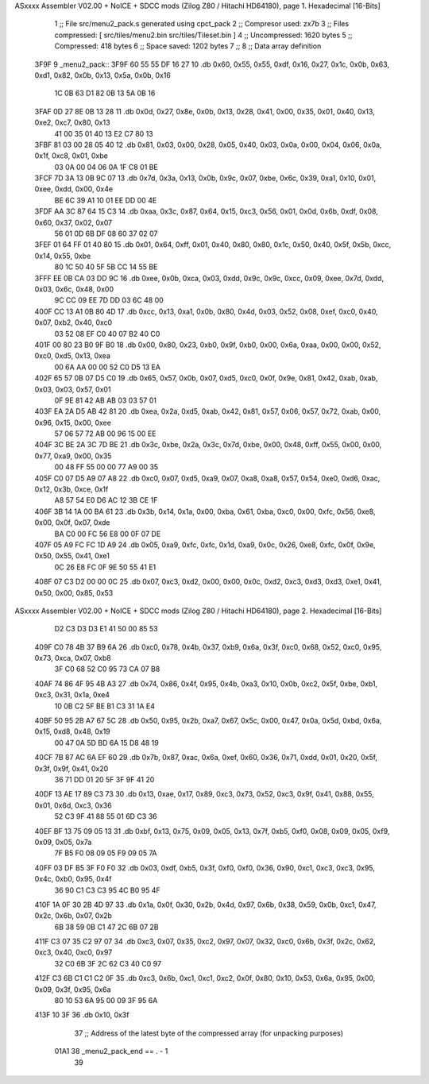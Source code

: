 ASxxxx Assembler V02.00 + NoICE + SDCC mods  (Zilog Z80 / Hitachi HD64180), page 1.
Hexadecimal [16-Bits]



                              1 ;; File src/menu2_pack.s generated using cpct_pack
                              2 ;; Compresor used: zx7b
                              3 ;; Files compressed: [ src/tiles/menu2.bin src/tiles/Tileset.bin ]
                              4 ;; Uncompressed:     1620 bytes
                              5 ;; Compressed:       418 bytes
                              6 ;; Space saved:      1202 bytes
                              7 ;;
                              8 ;; Data array definition
   3F9F                       9 _menu2_pack::
   3F9F 60 55 55 DF 16 27    10    .db  0x60, 0x55, 0x55, 0xdf, 0x16, 0x27, 0x1c, 0x0b, 0x63, 0xd1, 0x82, 0x0b, 0x13, 0x5a, 0x0b, 0x16
        1C 0B 63 D1 82 0B
        13 5A 0B 16
   3FAF 0D 27 8E 0B 13 28    11    .db  0x0d, 0x27, 0x8e, 0x0b, 0x13, 0x28, 0x41, 0x00, 0x35, 0x01, 0x40, 0x13, 0xe2, 0xc7, 0x80, 0x13
        41 00 35 01 40 13
        E2 C7 80 13
   3FBF 81 03 00 28 05 40    12    .db  0x81, 0x03, 0x00, 0x28, 0x05, 0x40, 0x03, 0x0a, 0x00, 0x04, 0x06, 0x0a, 0x1f, 0xc8, 0x01, 0xbe
        03 0A 00 04 06 0A
        1F C8 01 BE
   3FCF 7D 3A 13 0B 9C 07    13    .db  0x7d, 0x3a, 0x13, 0x0b, 0x9c, 0x07, 0xbe, 0x6c, 0x39, 0xa1, 0x10, 0x01, 0xee, 0xdd, 0x00, 0x4e
        BE 6C 39 A1 10 01
        EE DD 00 4E
   3FDF AA 3C 87 64 15 C3    14    .db  0xaa, 0x3c, 0x87, 0x64, 0x15, 0xc3, 0x56, 0x01, 0x0d, 0x6b, 0xdf, 0x08, 0x60, 0x37, 0x02, 0x07
        56 01 0D 6B DF 08
        60 37 02 07
   3FEF 01 64 FF 01 40 80    15    .db  0x01, 0x64, 0xff, 0x01, 0x40, 0x80, 0x80, 0x1c, 0x50, 0x40, 0x5f, 0x5b, 0xcc, 0x14, 0x55, 0xbe
        80 1C 50 40 5F 5B
        CC 14 55 BE
   3FFF EE 0B CA 03 DD 9C    16    .db  0xee, 0x0b, 0xca, 0x03, 0xdd, 0x9c, 0x9c, 0xcc, 0x09, 0xee, 0x7d, 0xdd, 0x03, 0x6c, 0x48, 0x00
        9C CC 09 EE 7D DD
        03 6C 48 00
   400F CC 13 A1 0B 80 4D    17    .db  0xcc, 0x13, 0xa1, 0x0b, 0x80, 0x4d, 0x03, 0x52, 0x08, 0xef, 0xc0, 0x40, 0x07, 0xb2, 0x40, 0xc0
        03 52 08 EF C0 40
        07 B2 40 C0
   401F 00 80 23 B0 9F B0    18    .db  0x00, 0x80, 0x23, 0xb0, 0x9f, 0xb0, 0x00, 0x6a, 0xaa, 0x00, 0x00, 0x52, 0xc0, 0xd5, 0x13, 0xea
        00 6A AA 00 00 52
        C0 D5 13 EA
   402F 65 57 0B 07 D5 C0    19    .db  0x65, 0x57, 0x0b, 0x07, 0xd5, 0xc0, 0x0f, 0x9e, 0x81, 0x42, 0xab, 0xab, 0x03, 0x03, 0x57, 0x01
        0F 9E 81 42 AB AB
        03 03 57 01
   403F EA 2A D5 AB 42 81    20    .db  0xea, 0x2a, 0xd5, 0xab, 0x42, 0x81, 0x57, 0x06, 0x57, 0x72, 0xab, 0x00, 0x96, 0x15, 0x00, 0xee
        57 06 57 72 AB 00
        96 15 00 EE
   404F 3C BE 2A 3C 7D BE    21    .db  0x3c, 0xbe, 0x2a, 0x3c, 0x7d, 0xbe, 0x00, 0x48, 0xff, 0x55, 0x00, 0x00, 0x77, 0xa9, 0x00, 0x35
        00 48 FF 55 00 00
        77 A9 00 35
   405F C0 07 D5 A9 07 A8    22    .db  0xc0, 0x07, 0xd5, 0xa9, 0x07, 0xa8, 0xa8, 0x57, 0x54, 0xe0, 0xd6, 0xac, 0x12, 0x3b, 0xce, 0x1f
        A8 57 54 E0 D6 AC
        12 3B CE 1F
   406F 3B 14 1A 00 BA 61    23    .db  0x3b, 0x14, 0x1a, 0x00, 0xba, 0x61, 0xba, 0xc0, 0x00, 0xfc, 0x56, 0xe8, 0x00, 0x0f, 0x07, 0xde
        BA C0 00 FC 56 E8
        00 0F 07 DE
   407F 05 A9 FC FC 1D A9    24    .db  0x05, 0xa9, 0xfc, 0xfc, 0x1d, 0xa9, 0x0c, 0x26, 0xe8, 0xfc, 0x0f, 0x9e, 0x50, 0x55, 0x41, 0xe1
        0C 26 E8 FC 0F 9E
        50 55 41 E1
   408F 07 C3 D2 00 00 0C    25    .db  0x07, 0xc3, 0xd2, 0x00, 0x00, 0x0c, 0xd2, 0xc3, 0xd3, 0xd3, 0xe1, 0x41, 0x50, 0x00, 0x85, 0x53
ASxxxx Assembler V02.00 + NoICE + SDCC mods  (Zilog Z80 / Hitachi HD64180), page 2.
Hexadecimal [16-Bits]



        D2 C3 D3 D3 E1 41
        50 00 85 53
   409F C0 78 4B 37 B9 6A    26    .db  0xc0, 0x78, 0x4b, 0x37, 0xb9, 0x6a, 0x3f, 0xc0, 0x68, 0x52, 0xc0, 0x95, 0x73, 0xca, 0x07, 0xb8
        3F C0 68 52 C0 95
        73 CA 07 B8
   40AF 74 86 4F 95 4B A3    27    .db  0x74, 0x86, 0x4f, 0x95, 0x4b, 0xa3, 0x10, 0x0b, 0xc2, 0x5f, 0xbe, 0xb1, 0xc3, 0x31, 0x1a, 0xe4
        10 0B C2 5F BE B1
        C3 31 1A E4
   40BF 50 95 2B A7 67 5C    28    .db  0x50, 0x95, 0x2b, 0xa7, 0x67, 0x5c, 0x00, 0x47, 0x0a, 0x5d, 0xbd, 0x6a, 0x15, 0xd8, 0x48, 0x19
        00 47 0A 5D BD 6A
        15 D8 48 19
   40CF 7B 87 AC 6A EF 60    29    .db  0x7b, 0x87, 0xac, 0x6a, 0xef, 0x60, 0x36, 0x71, 0xdd, 0x01, 0x20, 0x5f, 0x3f, 0x9f, 0x41, 0x20
        36 71 DD 01 20 5F
        3F 9F 41 20
   40DF 13 AE 17 89 C3 73    30    .db  0x13, 0xae, 0x17, 0x89, 0xc3, 0x73, 0x52, 0xc3, 0x9f, 0x41, 0x88, 0x55, 0x01, 0x6d, 0xc3, 0x36
        52 C3 9F 41 88 55
        01 6D C3 36
   40EF BF 13 75 09 05 13    31    .db  0xbf, 0x13, 0x75, 0x09, 0x05, 0x13, 0x7f, 0xb5, 0xf0, 0x08, 0x09, 0x05, 0xf9, 0x09, 0x05, 0x7a
        7F B5 F0 08 09 05
        F9 09 05 7A
   40FF 03 DF B5 3F F0 F0    32    .db  0x03, 0xdf, 0xb5, 0x3f, 0xf0, 0xf0, 0x36, 0x90, 0xc1, 0xc3, 0xc3, 0x95, 0x4c, 0xb0, 0x95, 0x4f
        36 90 C1 C3 C3 95
        4C B0 95 4F
   410F 1A 0F 30 2B 4D 97    33    .db  0x1a, 0x0f, 0x30, 0x2b, 0x4d, 0x97, 0x6b, 0x38, 0x59, 0x0b, 0xc1, 0x47, 0x2c, 0x6b, 0x07, 0x2b
        6B 38 59 0B C1 47
        2C 6B 07 2B
   411F C3 07 35 C2 97 07    34    .db  0xc3, 0x07, 0x35, 0xc2, 0x97, 0x07, 0x32, 0xc0, 0x6b, 0x3f, 0x2c, 0x62, 0xc3, 0x40, 0xc0, 0x97
        32 C0 6B 3F 2C 62
        C3 40 C0 97
   412F C3 6B C1 C1 C2 0F    35    .db  0xc3, 0x6b, 0xc1, 0xc1, 0xc2, 0x0f, 0x80, 0x10, 0x53, 0x6a, 0x95, 0x00, 0x09, 0x3f, 0x95, 0x6a
        80 10 53 6A 95 00
        09 3F 95 6A
   413F 10 3F                36    .db  0x10, 0x3f
                             37 ;; Address of the latest byte of the compressed array (for unpacking purposes)
                     01A1    38 _menu2_pack_end == . - 1
                             39 
